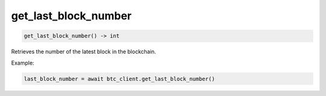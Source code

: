 get_last_block_number
=====================

.. code-block:: python

    get_last_block_number() -> int

Retrieves the number of the latest block in the blockchain.

Example:

.. code-block:: python

    last_block_number = await btc_client.get_last_block_number()

